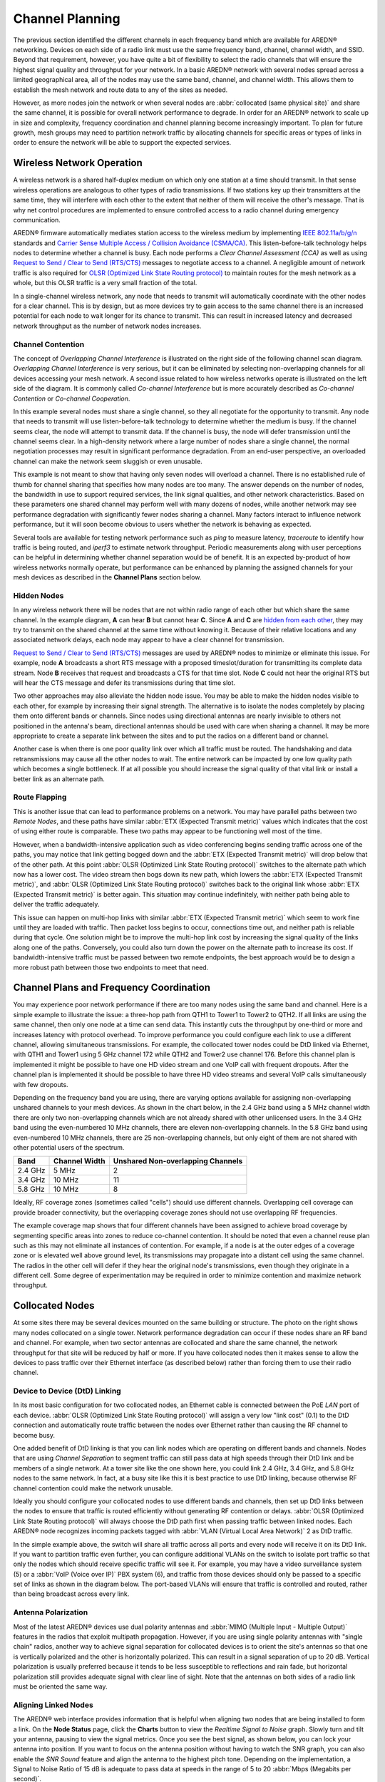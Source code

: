 ================
Channel Planning
================

The previous section identified the different channels in each frequency band which are available for AREDN |trade| networking. Devices on each side of a radio link must use the same frequency band, channel, channel width, and SSID. Beyond that requirement, however, you have quite a bit of flexibility to select the radio channels that will ensure the highest signal quality and throughput for your network. In a basic AREDN |trade| network with several nodes spread across a limited geographical area, all of the nodes may use the same band, channel, and channel width. This allows them to establish the mesh network and route data to any of the sites as needed.

However, as more nodes join the network or when several nodes are :abbr:`collocated (same physical site)` and share the same channel, it is possible for overall network performance to degrade. In order for an AREDN |trade| network to scale up in size and complexity, frequency coordination and channel planning become increasingly important. To plan for future growth, mesh groups may need to partition network traffic by allocating channels for specific areas or types of links in order to ensure the network will be able to support the expected services.

Wireless Network Operation
--------------------------

A wireless network is a shared half-duplex medium on which only one station at a time should transmit. In that sense wireless operations are analogous to other types of radio transmissions. If two stations key up their transmitters at the same time, they will interfere with each other to the extent that neither of them will receive the other's message. That is why net control procedures are implemented to ensure controlled access to a radio channel during emergency communication.

AREDN |trade| firmware automatically mediates station access to the wireless medium by implementing `IEEE 802.11a/b/g/n <https://en.wikipedia.org/wiki/IEEE_802.11n-2009>`_ standards and `Carrier Sense Multiple Access / Collision Avoidance (CSMA/CA) <https://en.wikipedia.org/wiki/Carrier-sense_multiple_access>`_. This listen-before-talk technology helps nodes to determine whether a channel is busy. Each node performs a *Clear Channel Assessment (CCA)* as well as using `Request to Send / Clear to Send (RTS/CTS) <https://en.wikipedia.org/wiki/IEEE_802.11_RTS/CTS>`_ messages to negotiate access to a channel. A negligible amount of network traffic is also required for `OLSR (Optimized Link State Routing protocol) <https://en.wikipedia.org/wiki/Optimized_Link_State_Routing_Protocol>`_ to maintain routes for the mesh network as a whole, but this OLSR traffic is a very small fraction of the total.

In a single-channel wireless network, any node that needs to transmit will automatically coordinate with the other nodes for a clear channel. This is by design, but as more devices try to gain access to the same channel there is an increased potential for each node to wait longer for its chance to transmit. This can result in increased latency and decreased network throughput as the number of network nodes increases.

Channel Contention
++++++++++++++++++

The concept of *Overlapping Channel Interference* is illustrated on the right side of the following channel scan diagram. *Overlapping Channel Interference* is very serious, but it can be eliminated by selecting non-overlapping channels for all devices accessing your mesh network. A second issue related to how wireless networks operate is illustrated on the left side of the diagram. It is commonly called *Co-channel Interference* but is more accurately described as *Co-channel Contention* or *Co-channel Cooperation*.

.. image:: _images/cci-aci.png
   :alt: Co-Channel Contention
   :align: center

In this example several nodes must share a single channel, so they all negotiate for the opportunity to transmit. Any node that needs to transmit will use listen-before-talk technology to determine whether the medium is busy. If the channel seems clear, the node will attempt to transmit data. If the channel is busy, the node will defer transmission until the channel seems clear. In a high-density network where a large number of nodes share a single channel, the normal negotiation processes may result in significant performance degradation. From an end-user perspective, an overloaded channel can make the network seem sluggish or even unusable.

This example is not meant to show that having only seven nodes will overload a channel. There is no established rule of thumb for channel sharing that specifies how many nodes are too many. The answer depends on the number of nodes, the bandwidth in use to support required services, the link signal qualities, and other network characteristics. Based on these parameters one shared channel may perform well with many dozens of nodes, while another network may see performance degradation with significantly fewer nodes sharing a channel. Many factors interact to influence network performance, but it will soon become obvious to users whether the network is behaving as expected.

Several tools are available for testing network performance such as *ping* to measure latency, *traceroute* to identify how traffic is being routed, and *iperf3* to estimate network throughput. Periodic measurements along with user perceptions can be helpful in determining whether channel separation would be of benefit. It is an expected by-product of how wireless networks normally operate, but performance can be enhanced by planning the assigned channels for your mesh devices as described in the **Channel Plans** section below.

Hidden Nodes
++++++++++++

In any wireless network there will be nodes that are not within radio range of each other but which share the same channel. In the example diagram, **A** can hear **B** but cannot hear **C**. Since **A** and **C** are `hidden from each other <https://en.wikipedia.org/wiki/Hidden_node_problem>`_, they may try to transmit on the shared channel at the same time without knowing it. Because of their relative locations and any associated network delays, each node may appear to have a clear channel for transmission.

.. image:: _images/hidden-node.png
   :alt: Hidden Node Problem
   :align: center

`Request to Send / Clear to Send (RTS/CTS) <https://en.wikipedia.org/wiki/IEEE_802.11_RTS/CTS>`_ messages are used by AREDN |trade| nodes to minimize or eliminate this issue. For example, node **A** broadcasts a short RTS message with a proposed timeslot/duration for transmitting its complete data stream. Node **B** receives that request and broadcasts a CTS for that time slot. Node **C** could not hear the original RTS but will hear the CTS message and defer its transmissions during that time slot.

Two other approaches may also alleviate the hidden node issue. You may be able to make the hidden nodes visible to each other, for example by increasing their signal strength. The alternative is to isolate the nodes completely by placing them onto different bands or channels. Since nodes using directional antennas are nearly invisible to others not positioned in the antenna's beam, directional antennas should be used with care when sharing a channel. It may be more appropriate to create a separate link between the sites and to put the radios on a different band or channel.

Another case is when there is one poor quality link over which all traffic must be routed. The handshaking and data retransmissions may cause all the other nodes to wait. The entire network can be impacted by one low quality path which becomes a single bottleneck. If at all possible you should increase the signal quality of that vital link or install a better link as an alternate path.

Route Flapping
++++++++++++++

This is another issue that can lead to performance problems on a network. You may have parallel paths between two *Remote Nodes*, and these paths have similar :abbr:`ETX (Expected Transmit metric)` values which indicates that the cost of using either route is comparable. These two paths may appear to be functioning well most of the time.

However, when a bandwidth-intensive application such as video conferencing begins sending traffic across one of the paths, you may notice that link getting bogged down and the :abbr:`ETX (Expected Transmit metric)` will drop below that of the other path. At this point :abbr:`OLSR (Optimized Link State Routing protocol)` switches to the alternate path which now has a lower cost. The video stream then bogs down its new path, which lowers the :abbr:`ETX (Expected Transmit metric)`, and :abbr:`OLSR (Optimized Link State Routing protocol)` switches back to the original link whose :abbr:`ETX (Expected Transmit metric)` is better again. This situation may continue indefinitely, with neither path being able to deliver the traffic adequately.

This issue can happen on multi-hop links with similar :abbr:`ETX (Expected Transmit metric)` which seem to work fine until they are loaded with traffic. Then packet loss begins to occur, connections time out, and neither path is reliable during that cycle. One solution might be to improve the multi-hop link cost by increasing the signal quality of the links along one of the paths. Conversely, you could also turn down the power on the alternate path to increase its cost. If bandwidth-intensive traffic must be passed between two remote endpoints, the best approach would be to design a more robust path between those two endpoints to meet that need.

Channel Plans and Frequency Coordination
----------------------------------------

You may experience poor network performance if there are too many nodes using the same band and channel. Here is a simple example to illustrate the issue: a three-hop path from QTH1 to Tower1 to Tower2 to QTH2. If all links are using the same channel, then only one node at a time can send data. This instantly cuts the throughput by one-third or more and increases latency with protocol overhead. To improve performance you could configure each link to use a different channel, allowing simultaneous transmissions. For example, the collocated tower nodes could be DtD linked via Ethernet, with QTH1 and Tower1 using 5 GHz channel 172 while QTH2 and Tower2 use channel 176. Before this channel plan is implemented it might be possible to have one HD video stream and one VoIP call with frequent dropouts. After the channel plan is implemented it should be possible to have three HD video streams and several VoIP calls simultaneously with few dropouts.

Depending on the frequency band you are using, there are varying options available for assigning non-overlapping unshared channels to your mesh devices. As shown in the chart below, in the 2.4 GHz band using a 5 MHz channel width there are only two non-overlapping channels which are not already shared with other unlicensed users. In the 3.4 GHz band using the even-numbered 10 MHz channels, there are eleven non-overlapping channels. In the 5.8 GHz band using even-numbered 10 MHz channels, there are 25 non-overlapping channels, but only eight of them are not shared with other potential users of the spectrum.

=======  ===============  =================================
Band     Channel Width    Unshared Non-overlapping Channels
=======  ===============  =================================
2.4 GHz  5 MHz            2
3.4 GHz  10 MHz           11
5.8 GHz  10 MHz           8
=======  ===============  =================================

Ideally, RF coverage zones (sometimes called "cells") should use different channels. Overlapping cell coverage can provide broader connectivity, but the overlapping coverage zones should not use overlapping RF frequencies.

.. image:: _images/channel-reuse-example.png
   :alt: Example Channel Reuse Plan
   :align: center

The example coverage map shows that four different channels have been assigned to achieve broad coverage by segmenting specific areas into zones to reduce co-channel contention. It should be noted that even a channel reuse plan such as this may not eliminate all instances of contention. For example, if a node is at the outer edges of a coverage zone or is elevated well above ground level, its transmissions may propagate into a distant cell using the same channel. The radios in the other cell will defer if they hear the original node's transmissions, even though they originate in a different cell. Some degree of experimentation may be required in order to minimize contention and maximize network throughput.

Collocated Nodes
----------------

.. image:: _images/collocated-nodes.png
   :alt: Collocated Nodes
   :align: right

At some sites there may be several devices mounted on the same building or structure. The photo on the right shows many nodes collocated on a single tower. Network performance degradation can occur if these nodes share an RF band and channel. For example, when two sector antennas are collocated and share the same channel, the network throughput for that site will be reduced by half or more. If you have collocated nodes then it makes sense to allow the devices to pass traffic over their Ethernet interface (as described below) rather than forcing them to use their radio channel.

Device to Device (DtD) Linking
++++++++++++++++++++++++++++++

In its most basic configuration for two collocated nodes, an Ethernet cable is connected between the PoE *LAN* port of each device. :abbr:`OLSR (Optimized Link State Routing protocol)` will assign a very low "link cost" (0.1) to the DtD connection and automatically route traffic between the nodes over Ethernet rather than causing the RF channel to become busy.

One added benefit of DtD linking is that you can link nodes which are operating on different bands and channels. Nodes that are using *Channel Separation* to segment traffic can still pass data at high speeds through their DtD link and be members of a single network. At a tower site like the one shown here, you could link 2.4 GHz, 3.4 GHz, and 5.8 GHz nodes to the same network. In fact, at a busy site like this it is best practice to use DtD linking, because otherwise RF channel contention could make the network unusable.

Ideally you should configure your collocated nodes to use different bands and channels, then set up DtD links between the nodes to ensure that traffic is routed efficiently without generating RF contention or delays. :abbr:`OLSR (Optimized Link State Routing protocol)` will always choose the DtD path first when passing traffic between linked nodes. Each AREDN |trade| node recognizes incoming packets tagged with :abbr:`VLAN (Virtual Local Area Network)` 2 as DtD traffic.

.. image:: _images/dtd-linking.png
   :alt: DtD Linking
   :align: center

In the simple example above, the switch will share all traffic across all ports and every node will receive it on its DtD link. If you want to partition traffic even further, you can configure additional VLANs on the switch to isolate port traffic so that only the nodes which should receive specific traffic will see it. For example, you may have a video surveillance system (5) or a :abbr:`VoIP (Voice over IP)` PBX system (6), and traffic from those devices should only be passed to a specific set of links as shown in the diagram below. The port-based VLANs will ensure that traffic is controlled and routed, rather than being broadcast across every link.

.. image:: _images/vlan-isolation.png
   :alt: Traffic Isolation with VLANs
   :align: center

Antenna Polarization
++++++++++++++++++++

Most of the latest AREDN |trade| devices use dual polarity antennas and :abbr:`MIMO (Multiple Input - Multiple Output)` features in the radios that  exploit multipath propagation. However, if you are using single polarity antennas with "single chain" radios, another way to achieve signal separation for collocated devices is to orient the site's antennas so that one is vertically polarized and the other is horizontally polarized. This can result in a signal separation of up to 20 dB. Vertical polarization is usually preferred because it tends to be less susceptible to reflections and rain fade, but horizontal polarization still provides adequate signal with clear line of sight. Note that the antennas on both sides of a radio link must be oriented the same way.

Aligning Linked Nodes
+++++++++++++++++++++

The AREDN |trade| web interface provides information that is helpful when aligning two nodes that are being installed to form a link. On the **Node Status** page, click the **Charts** button to view the *Realtime Signal to Noise* graph. Slowly turn and tilt your antenna, pausing to view the signal metrics. Once you see the best signal, as shown below, you can lock your antenna into position. If you want to focus on the antenna position without having to watch the SNR graph, you can also enable the *SNR Sound* feature and align the antenna to the highest pitch tone. Depending on the implementation, a Signal to Noise Ratio of 15 dB is adequate to pass data at speeds in the range of 5 to 20 :abbr:`Mbps (Megabits per second)`.

.. image:: _images/align-nodes.png
   :alt: Aligning Nodes
   :align: center

Channel Planning Tips
---------------------

.. sidebar:: Avoid Network Scalability Issues

   If there are two towers or cell coverage areas within range of each other, configure the nodes with different channels to avoid poor performance.

Based on the purpose for your network, try to create reliable paths to the locations where data is needed. Use channel separation and DtD linking of collocated nodes to avoid RF channel contention. The 3.4 GHz and 5.8 GHz bands provide the most unshared channels for use in AREDN |trade| networks.

* If you need broad local coverage for a high profile area you can install sector antennas on a tower site: for example, three panels with 120 degree beam width each. DtD link the sectors at the tower site, and use different channels for each sector to avoid channel contention.

* Consider putting each local coverage area on its own channel to minimize the interaction between zones.

* If you are installing long distance point-to-point links to connect mesh islands, be sure to use a separate band or channel for the backbone link. This type of link has a single purpose: to carry as much data as quickly as possible from one end to the other. Eliminate any type of channel contention so that these links can achieve high throughput.

* Remember that a multi-hop path through the network must have good signal quality on each leg of the journey. You cannot expect adequate performance through a series of poor quality links. For example, if you traverse three links having :abbr:`LQ (Link Quality)` metrics of 65%, 45%, and 58%, your aggregate :abbr:`LQ (Link Quality)` will be 17% which is unusable. The aggregate :abbr:`LQ (Link Quality)` should be at least 50% to have a usable path.


.. |trade|  unicode:: U+00AE .. Registered Trademark SIGN
   :ltrim:

